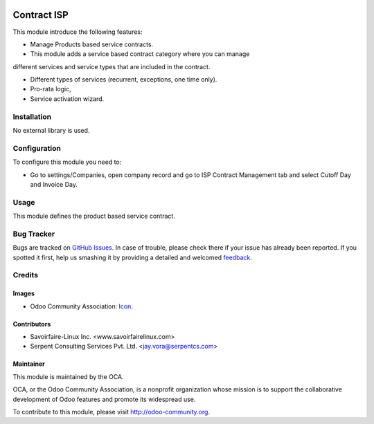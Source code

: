 .. image:: https://img.shields.io/badge/license-AGPLv3-blue.svg
   :target: https://www.gnu.org/licenses/agpl.html
   :alt: License: AGPL-3

============
Contract ISP
============

This module introduce the following features:

* Manage Products based service contracts.

* This module adds a service based contract category where you can manage
different services and service types that are included in the contract.

* Different types of services (recurrent, exceptions, one time only).

* Pro-rata logic,

* Service activation wizard.

Installation
=============
No external library is used.

Configuration
==============
To configure this module you need to:

* Go to settings/Companies, open company record and go to ISP Contract Management tab and select Cutoff Day and Invoice Day.

Usage
======

This module defines the product based service contract.

.. image:: https://odoo-community.org/website/image/ir.attachment/5784_f2813bd/datas
   :alt: Try me on Runbot
   :target: https://runbot.odoo-community.org/runbot/158/8.0

Bug Tracker
===========

Bugs are tracked on `GitHub Issues
<https://github.com/OCA/vertical-isp/issues>`_. In case of trouble, please
check there if your issue has already been reported. If you spotted it first,
help us smashing it by providing a detailed and welcomed `feedback
<https://github.com/OCA/
vertical-isp/issues/new?body=module:%20
contract_isp%0Aversion:%20
8.0%0A%0A**Steps%20to%20reproduce**%0A-%20...%0A%0A**Current%20behavior**%0A%0A**Expected%20behavior**>`_.

Credits
=======

Images
------

* Odoo Community Association: `Icon <https://github.com/OCA/maintainer-tools/blob/master/template/module/static/description/icon.svg>`_.

Contributors
------------

* Savoirfaire-Linux Inc. <www.savoirfairelinux.com>
* Serpent Consulting Services Pvt. Ltd. <jay.vora@serpentcs.com>

Maintainer
----------

.. image:: https://odoo-community.org/logo.png
   :alt: Odoo Community Association
   :target: http://odoo-community.org

This module is maintained by the OCA.

OCA, or the Odoo Community Association, is a nonprofit organization whose
mission is to support the collaborative development of Odoo features and
promote its widespread use.

To contribute to this module, please visit http://odoo-community.org.
